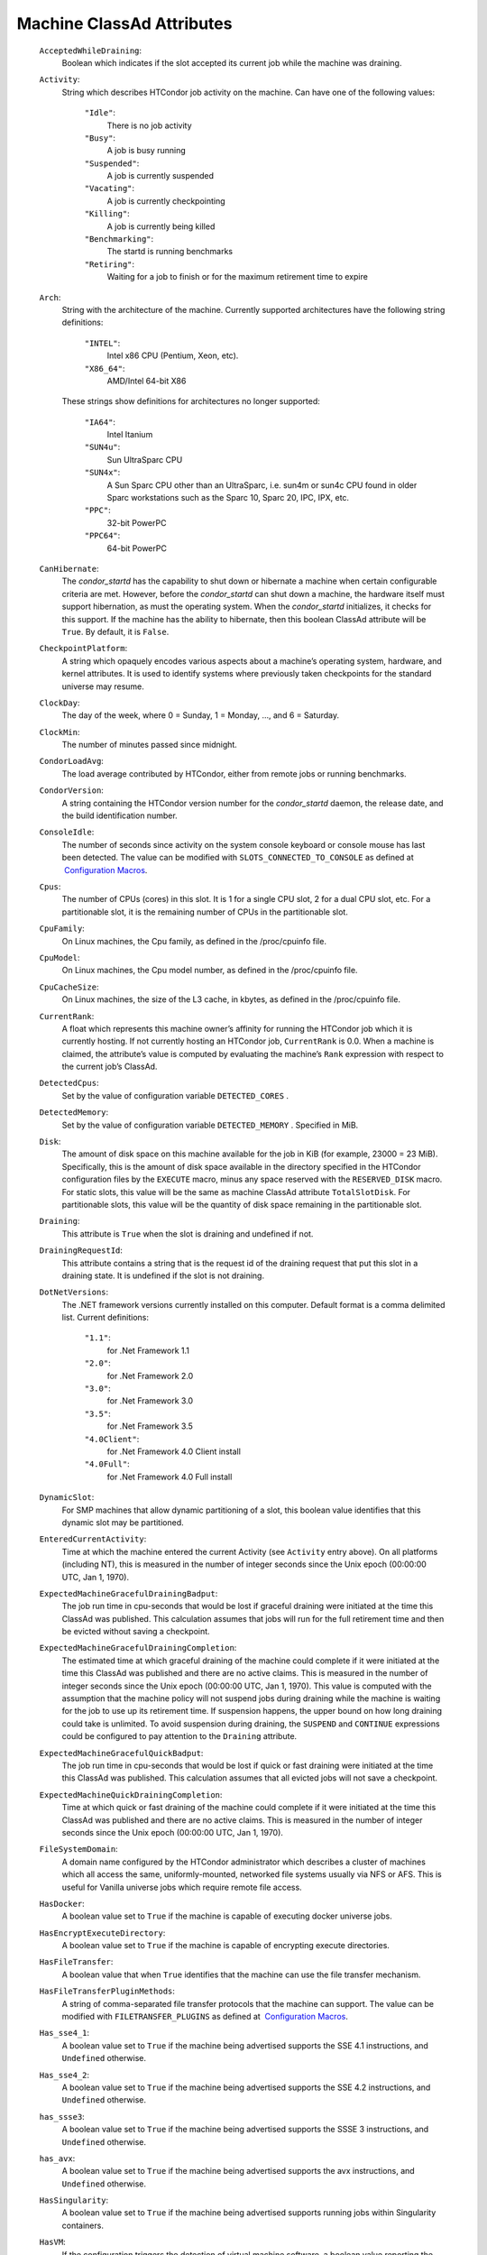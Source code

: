       

Machine ClassAd Attributes
==========================

 ``AcceptedWhileDraining``:
    Boolean which indicates if the slot accepted its current job while
    the machine was draining.
 ``Activity``:
    String which describes HTCondor job activity on the machine. Can
    have one of the following values:

     ``"Idle"``:
        There is no job activity
     ``"Busy"``:
        A job is busy running
     ``"Suspended"``:
        A job is currently suspended
     ``"Vacating"``:
        A job is currently checkpointing
     ``"Killing"``:
        A job is currently being killed
     ``"Benchmarking"``:
        The startd is running benchmarks
     ``"Retiring"``:
        Waiting for a job to finish or for the maximum retirement time
        to expire

 ``Arch``:
    String with the architecture of the machine. Currently supported
    architectures have the following string definitions:

     ``"INTEL"``:
        Intel x86 CPU (Pentium, Xeon, etc).
     ``"X86_64"``:
        AMD/Intel 64-bit X86

    These strings show definitions for architectures no longer
    supported:

     ``"IA64"``:
        Intel Itanium
     ``"SUN4u"``:
        Sun UltraSparc CPU
     ``"SUN4x"``:
        A Sun Sparc CPU other than an UltraSparc, i.e. sun4m or sun4c
        CPU found in older Sparc workstations such as the Sparc 10,
        Sparc 20, IPC, IPX, etc.
     ``"PPC"``:
        32-bit PowerPC
     ``"PPC64"``:
        64-bit PowerPC

 ``CanHibernate``:
    The *condor\_startd* has the capability to shut down or hibernate a
    machine when certain configurable criteria are met. However, before
    the *condor\_startd* can shut down a machine, the hardware itself
    must support hibernation, as must the operating system. When the
    *condor\_startd* initializes, it checks for this support. If the
    machine has the ability to hibernate, then this boolean ClassAd
    attribute will be ``True``. By default, it is ``False``.
 ``CheckpointPlatform``:
    A string which opaquely encodes various aspects about a machine’s
    operating system, hardware, and kernel attributes. It is used to
    identify systems where previously taken checkpoints for the standard
    universe may resume.
 ``ClockDay``:
    The day of the week, where 0 = Sunday, 1 = Monday, …, and 6 =
    Saturday.
 ``ClockMin``:
    The number of minutes passed since midnight.
 ``CondorLoadAvg``:
    The load average contributed by HTCondor, either from remote jobs or
    running benchmarks.
 ``CondorVersion``:
    A string containing the HTCondor version number for the
    *condor\_startd* daemon, the release date, and the build
    identification number.
 ``ConsoleIdle``:
    The number of seconds since activity on the system console keyboard
    or console mouse has last been detected. The value can be modified
    with ``SLOTS_CONNECTED_TO_CONSOLE`` as defined at  `Configuration
    Macros <../admin-manual/configuration-macros.html>`__.
 ``Cpus``:
    The number of CPUs (cores) in this slot. It is 1 for a single CPU
    slot, 2 for a dual CPU slot, etc. For a partitionable slot, it is
    the remaining number of CPUs in the partitionable slot.
 ``CpuFamily``:
    On Linux machines, the Cpu family, as defined in the /proc/cpuinfo
    file.
 ``CpuModel``:
    On Linux machines, the Cpu model number, as defined in the
    /proc/cpuinfo file.
 ``CpuCacheSize``:
    On Linux machines, the size of the L3 cache, in kbytes, as defined
    in the /proc/cpuinfo file.
 ``CurrentRank``:
    A float which represents this machine owner’s affinity for running
    the HTCondor job which it is currently hosting. If not currently
    hosting an HTCondor job, ``CurrentRank`` is 0.0. When a machine is
    claimed, the attribute’s value is computed by evaluating the
    machine’s ``Rank`` expression with respect to the current job’s
    ClassAd.
 ``DetectedCpus``:
    Set by the value of configuration variable ``DETECTED_CORES`` .
 ``DetectedMemory``:
    Set by the value of configuration variable ``DETECTED_MEMORY`` .
    Specified in MiB.
 ``Disk``:
    The amount of disk space on this machine available for the job in
    KiB (for example, 23000 = 23 MiB). Specifically, this is the amount
    of disk space available in the directory specified in the HTCondor
    configuration files by the ``EXECUTE`` macro, minus any space
    reserved with the ``RESERVED_DISK`` macro. For static slots, this
    value will be the same as machine ClassAd attribute
    ``TotalSlotDisk``. For partitionable slots, this value will be the
    quantity of disk space remaining in the partitionable slot.
 ``Draining``:
    This attribute is ``True`` when the slot is draining and undefined
    if not.
 ``DrainingRequestId``:
    This attribute contains a string that is the request id of the
    draining request that put this slot in a draining state. It is
    undefined if the slot is not draining.
 ``DotNetVersions``:
    The .NET framework versions currently installed on this computer.
    Default format is a comma delimited list. Current definitions:

     ``"1.1"``:
        for .Net Framework 1.1
     ``"2.0"``:
        for .Net Framework 2.0
     ``"3.0"``:
        for .Net Framework 3.0
     ``"3.5"``:
        for .Net Framework 3.5
     ``"4.0Client"``:
        for .Net Framework 4.0 Client install
     ``"4.0Full"``:
        for .Net Framework 4.0 Full install

 ``DynamicSlot``:
    For SMP machines that allow dynamic partitioning of a slot, this
    boolean value identifies that this dynamic slot may be partitioned.
 ``EnteredCurrentActivity``:
    Time at which the machine entered the current Activity (see
    ``Activity`` entry above). On all platforms (including NT), this is
    measured in the number of integer seconds since the Unix epoch
    (00:00:00 UTC, Jan 1, 1970).
 ``ExpectedMachineGracefulDrainingBadput``:
    The job run time in cpu-seconds that would be lost if graceful
    draining were initiated at the time this ClassAd was published. This
    calculation assumes that jobs will run for the full retirement time
    and then be evicted without saving a checkpoint.
 ``ExpectedMachineGracefulDrainingCompletion``:
    The estimated time at which graceful draining of the machine could
    complete if it were initiated at the time this ClassAd was published
    and there are no active claims. This is measured in the number of
    integer seconds since the Unix epoch (00:00:00 UTC, Jan 1, 1970).
    This value is computed with the assumption that the machine policy
    will not suspend jobs during draining while the machine is waiting
    for the job to use up its retirement time. If suspension happens,
    the upper bound on how long draining could take is unlimited. To
    avoid suspension during draining, the ``SUSPEND`` and ``CONTINUE``
    expressions could be configured to pay attention to the ``Draining``
    attribute.
 ``ExpectedMachineGracefulQuickBadput``:
    The job run time in cpu-seconds that would be lost if quick or fast
    draining were initiated at the time this ClassAd was published. This
    calculation assumes that all evicted jobs will not save a
    checkpoint.
 ``ExpectedMachineQuickDrainingCompletion``:
    Time at which quick or fast draining of the machine could complete
    if it were initiated at the time this ClassAd was published and
    there are no active claims. This is measured in the number of
    integer seconds since the Unix epoch (00:00:00 UTC, Jan 1, 1970).
 ``FileSystemDomain``:
    A domain name configured by the HTCondor administrator which
    describes a cluster of machines which all access the same,
    uniformly-mounted, networked file systems usually via NFS or AFS.
    This is useful for Vanilla universe jobs which require remote file
    access.
 ``HasDocker``:
    A boolean value set to ``True`` if the machine is capable of
    executing docker universe jobs.
 ``HasEncryptExecuteDirectory``:
    A boolean value set to ``True`` if the machine is capable of
    encrypting execute directories.
 ``HasFileTransfer``:
    A boolean value that when ``True`` identifies that the machine can
    use the file transfer mechanism.
 ``HasFileTransferPluginMethods``:
    A string of comma-separated file transfer protocols that the machine
    can support. The value can be modified with ``FILETRANSFER_PLUGINS``
    as defined at  `Configuration
    Macros <../admin-manual/configuration-macros.html>`__.
 ``Has_sse4_1``:
    A boolean value set to ``True`` if the machine being advertised
    supports the SSE 4.1 instructions, and ``Undefined`` otherwise.
 ``Has_sse4_2``:
    A boolean value set to ``True`` if the machine being advertised
    supports the SSE 4.2 instructions, and ``Undefined`` otherwise.
 ``has_ssse3``:
    A boolean value set to ``True`` if the machine being advertised
    supports the SSSE 3 instructions, and ``Undefined`` otherwise.
 ``has_avx``:
    A boolean value set to ``True`` if the machine being advertised
    supports the avx instructions, and ``Undefined`` otherwise.
 ``HasSingularity``:
    A boolean value set to ``True`` if the machine being advertised
    supports running jobs within Singularity containers.
 ``HasVM``:
    If the configuration triggers the detection of virtual machine
    software, a boolean value reporting the success thereof; otherwise
    undefined. May also become ``False`` if HTCondor determines that it
    can’t start a VM (even if the appropriate software is detected).
 ``IsWakeAble``:
    A boolean value that when ``True`` identifies that the machine has
    the capability to be woken into a fully powered and running state by
    receiving a Wake On LAN (WOL) packet. This ability is a function of
    the operating system, the network adapter in the machine (notably,
    wireless network adapters usually do not have this function), and
    BIOS settings. When the *condor\_startd* initializes, it tries to
    detect if the operating system and network adapter both support
    waking from hibernation by receipt of a WOL packet. The default
    value is ``False``.
 ``IsWakeEnabled``:
    If the hardware and software have the capacity to be woken into a
    fully powered and running state by receiving a Wake On LAN (WOL)
    packet, this feature can still be disabled via the BIOS or software.
    If BIOS or the operating system have disabled this feature, the
    *condor\_startd* sets this boolean attribute to ``False``.
 ``JobBusyTimeAvg``:
    The Average lifetime of all jobs, including transfer time. This is
    determined by measuring the lifetime of each *condor\_starter* that
    has exited. This attribute will be undefined until the first time a
    *condor\_starter* has exited.
 ``JobBusyTimeCount``:
    The total number of of jobs used to calulate the ``JobBusyTimeAvg``
    attribute. This is also the the total number times a
    *condor\_starter* has exited.
 ``JobBusyTimeMax``:
    The Maximum lifetime of all jobs, including transfer time. This is
    determined by measuring the lifetime of each *condor\_starter*\ s
    that has exited. This attribute will be undefined until the first
    time a *condor\_starter* has exited.
 ``JobBusyTimeMin``:
    The Minimum lifetime of all jobs, including transfer time. This is
    determined by measuring the lifetime of each *condor\_starter* that
    has exited. This attribute will be undefined until the first time a
    *condor\_starter* has exited.
 ``RecentJobBusyTimeAvg``:
    The Average lifetime of all jobs that have exited in the last 20
    minutes, including transfer time. This is determined by measuring
    the lifetime of each *condor\_starter* that has exited in the last
    20 minutes. This attribute will be undefined if no *condor\_starter*
    has exited in the last 20 minutes.
 ``RecentJobBusyTimeCount``:
    The total number of jobs used to calulate the
    ``RecentJobBusyTimeAvg`` attribute. This is also the the total
    number times a *condor\_starter* has exited in the last 20 minutes.
 ``RecentJobBusyTimeMax``:
    The Maximum lifetime of all jobs that have exited in the last 20
    minutes, including transfer time. This is determined by measuring
    the lifetime of each *condor\_starter*\ s that has exited in the
    last 20 minutes. This attribute will be undefined if no
    *condor\_starter* has exited in the last 20 minutes.
 ``RecentJobBusyTimeMin``:
    The Minimum lifetime of all jobs, including transfer time. This is
    determined by measuring the lifetime of each *condor\_starter* that
    has exited. This attribute will be undefined if no *condor\_starter*
    has exited in the last 20 minutes.
 ``JobDurationAvg``:
    The Average lifetime time of all jobs, not including time spent
    transferring files. This attribute will be undefined until the first
    time a job exits. Jobs that never start (because they fail to
    transfer input, for instance) will not be included in the average.
 ``JobDurationCount``:
    The total number of of jobs used to calulate the ``JobDurationAvg``
    attribute. This is also the the total number times a job has exited.
    Jobs that never start (because input transfer fails, for instance)
    are not included in the count.
 ``JobDurationMax``:
    The lifetime of the longest lived job that has exited. This
    attribute will be undefined until the first time a job exits.
 ``JobDurationMin``:
    The lifetime of the shortest lived job that has exited. This
    attribute will be undefined until the first time a job exits.
 ``RecentJobDurationAvg``:
    The Average lifetime time of all jobs, not including time spent
    transferring files, that have exited in the last 20 minutes. This
    attribute will be undefined if no job has exited in the last 20
    minutes.
 ``RecentJobDurationCount``:
    The total number of jobs used to calulate the
    ``RecentJobDurationAvg`` attribute. This is the total number of jobs
    that began execution and have exited in the last 20 minutes.
 ``RecentJobDurationMax``:
    The lifetime of the longest lived job that has exited in the last 20
    minutes. This attribute will be undefined if no job has exited in
    the last 20 minutes.
 ``RecentJobDurationMin``:
    The lifetime of the shortest lived job that has exited in the last
    20 minutes. This attribute will be undefined if no job has exited in
    the last 20 minutes.
 ``JobPreemptions``:
    The total number of times a running job has been preempted on this
    machine.
 ``JobRankPreemptions``:
    The total number of times a running job has been preempted on this
    machine due to the machine’s rank of jobs since the *condor\_startd*
    started running.
 ``JobStarts``:
    The total number of jobs which have been started on this machine
    since the *condor\_startd* started running.
 ``JobUserPrioPreemptions``:
    The total number of times a running job has been preempted on this
    machine based on a fair share allocation of the pool since the
    *condor\_startd* started running.
 ``JobVM_VCPUS``:
    An attribute defined if a vm universe job is running on this slot.
    Defined by the number of virtualized CPUs in the virtual machine.
 ``KeyboardIdle``:
    The number of seconds since activity on any keyboard or mouse
    associated with this machine has last been detected. Unlike
    ``ConsoleIdle``, ``KeyboardIdle`` also takes activity on
    pseudo-terminals into account. Pseudo-terminals have virtual
    keyboard activity from telnet and rlogin sessions. Note that
    ``KeyboardIdle`` will always be equal to or less than
    ``ConsoleIdle``. The value can be modified with
    ``SLOTS_CONNECTED_TO_KEYBOARD`` as defined at  `Configuration
    Macros <../admin-manual/configuration-macros.html>`__.
 ``KFlops``:
    Relative floating point performance as determined via a Linpack
    benchmark.
 ``LastDrainStartTime``:
    Time when draining of this *condor\_startd* was last initiated (e.g.
    due to *condor\_defrag* or *condor\_drain*).
 ``LastHeardFrom``:
    Time when the HTCondor central manager last received a status update
    from this machine. Expressed as the number of integer seconds since
    the Unix epoch (00:00:00 UTC, Jan 1, 1970). Note: This attribute is
    only inserted by the central manager once it receives the ClassAd.
    It is not present in the *condor\_startd* copy of the ClassAd.
    Therefore, you could not use this attribute in defining
    *condor\_startd* expressions (and you would not want to).
 ``LoadAvg``:
    A floating point number representing the current load average.
 ``Machine``:
    A string with the machine’s fully qualified host name.
 ``MachineMaxVacateTime``:
    An integer expression that specifies the time in seconds the machine
    will allow the job to gracefully shut down.
 ``MaxJobRetirementTime``:
    When the *condor\_startd* wants to kick the job off, a job which has
    run for less than this number of seconds will not be hard-killed.
    The *condor\_startd* will wait for the job to finish or to exceed
    this amount of time, whichever comes sooner. If the job vacating
    policy grants the job X seconds of vacating time, a preempted job
    will be soft-killed X seconds before the end of its retirement time,
    so that hard-killing of the job will not happen until the end of the
    retirement time if the job does not finish shutting down before
    then. This is an expression evaluated in the context of the job
    ClassAd, so it may refer to job attributes as well as machine
    attributes.
 ``Memory``:
    The amount of RAM in MiB in this slot. For static slots, this value
    will be the same as in ``TotalSlotMemory``. For a partitionable
    slot, this value will be the quantity remaining in the partitionable
    slot.
 ``Mips``:
    Relative integer performance as determined via a Dhrystone
    benchmark.
 ``MonitorSelfAge``:
    The number of seconds that this daemon has been running.
 ``MonitorSelfCPUUsage``:
    The fraction of recent CPU time utilized by this daemon.
 ``MonitorSelfImageSize``:
    The amount of virtual memory consumed by this daemon in KiB.
 ``MonitorSelfRegisteredSocketCount``:
    The current number of sockets registered by this daemon.
 ``MonitorSelfResidentSetSize``:
    The amount of resident memory used by this daemon in KiB.
 ``MonitorSelfSecuritySessions``:
    The number of open (cached) security sessions for this daemon.
 ``MonitorSelfTime``:
    The time, represented as the number of second elapsed since the Unix
    epoch (00:00:00 UTC, Jan 1, 1970), at which this daemon last checked
    and set the attributes with names that begin with the string
    ``MonitorSelf``.
 ``MyAddress``:
    String with the IP and port address of the *condor\_startd* daemon
    which is publishing this machine ClassAd. When using CCB,
    *condor\_shared\_port*, and/or an additional private network
    interface, that information will be included here as well.
 ``MyType``:
    The ClassAd type; always set to the literal string ``"Machine"``.
 ``Name``:
    The name of this resource; typically the same value as the
    ``Machine`` attribute, but could be customized by the site
    administrator. On SMP machines, the *condor\_startd* will divide the
    CPUs up into separate slots, each with with a unique name. These
    names will be of the form “slot#@full.hostname”, for example,
    “slot1@vulture.cs.wisc.edu”, which signifies slot number 1 from
    vulture.cs.wisc.edu.
 ``Offline<name>``:
    A string that lists specific instances of a user-defined machine
    resource, identified by ``name``. Each instance is currently
    unavailable for purposes of match making.
 ``OfflineUniverses``:
    A ClassAd list that specifies which job universes are presently
    offline, both as strings and as the corresponding job universe
    number. Could be used the the startd to refuse to start jobs in
    offline universes:

    ::

        START = OfflineUniverses is undefined || (! member( JobUniverse, OfflineUniverses ))

    May currently only contain ``"VM"`` and ``13``.

 ``OpSys``:
    String describing the operating system running on this machine.
    Currently supported operating systems have the following string
    definitions:

     ``"LINUX"``:
        for LINUX 2.0.x, LINUX 2.2.x, LINUX 2.4.x, LINUX 2.6.x, or LINUX
        3.10.0 kernel systems, as well as Scientific Linux, Ubuntu
        versions 14.04, and Debian 7.0 (wheezy) and 8.0 (jessie)
     ``"OSX"``:
        for Darwin
     ``"FREEBSD7"``:
        for FreeBSD 7
     ``"FREEBSD8"``:
        for FreeBSD 8
     ``"WINDOWS"``:
        for all versions of Windows
     ``"SOLARIS5.10"``:
        for Solaris 2.10 or 5.10
     ``"SOLARIS5.11"``:
        for Solaris 2.11 or 5.11

    These strings show definitions for operating systems no longer
    supported:

     ``"SOLARIS28"``:
        for Solaris 2.8 or 5.8
     ``"SOLARIS29"``:
        for Solaris 2.9 or 5.9

 ``OpSysAndVer``:
    A string indicating an operating system and a version number.

    For Linux operating systems, it is the value of the ``OpSysName``
    attribute concatenated with the string version of the
    ``OpSysMajorVer`` attribute:

     ``"RedHat5"``:
        for RedHat Linux version 5
     ``"RedHat6"``:
        for RedHat Linux version 6
     ``"RedHat7"``:
        for RedHat Linux version 7
     ``"Fedora16"``:
        for Fedora Linux version 16
     ``"Debian6"``:
        for Debian Linux version 6
     ``"Debian7"``:
        for Debian Linux version 7
     ``"Debian8"``:
        for Debian Linux version 8
     ``"Debian9"``:
        for Debian Linux version 9
     ``"Ubuntu14"``:
        for Ubuntu 14.04
     ``"SL5"``:
        for Scientific Linux version 5
     ``"SL6"``:
        for Scientific Linux version 6
     ``"SLFermi5"``:
        for Fermi’s Scientific Linux version 5
     ``"SLFermi6"``:
        for Fermi’s Scientific Linux version 6
     ``"SLCern5"``:
        for CERN’s Scientific Linux version 5
     ``"SLCern6"``:
        for CERN’s Scientific Linux version 6

    For MacOS operating systems, it is the value of the
    ``OpSysShortName`` attribute concatenated with the string version of
    the ``OpSysVer`` attribute:

     ``"MacOSX605"``:
        for MacOS version 10.6.5 (Snow Leopard)
     ``"MacOSX703"``:
        for MacOS version 10.7.3 (Lion)

    For BSD operating systems, it is the value of the ``OpSysName``
    attribute concatenated with the string version of the
    ``OpSysMajorVer`` attribute:

     ``"FREEBSD7"``:
        for FreeBSD version 7
     ``"FREEBSD8"``:
        for FreeBSD version 8

    For Solaris Unix operating systems, it is the same value as the
    ``OpSys`` attribute:

     ``"SOLARIS5.10"``:
        for Solaris 2.10 or 5.10
     ``"SOLARIS5.11"``:
        for Solaris 2.11 or 5.11

    For Windows operating systems, it is the value of the ``OpSys``
    attribute concatenated with the string version of the
    ``OpSysMajorVer`` attribute:

     ``"WINDOWS500"``:
        for Windows 2000
     ``"WINDOWS501"``:
        for Windows XP
     ``"WINDOWS502"``:
        for Windows Server 2003
     ``"WINDOWS600"``:
        for Windows Vista
     ``"WINDOWS601"``:
        for Windows 7

 ``OpSysLegacy``:
    A string that holds the long-standing values for the ``OpSys``
    attribute. Currently supported operating systems have the following
    string definitions:

     ``"LINUX"``:
        for LINUX 2.0.x, LINUX 2.2.x, LINUX 2.4.x, LINUX 2.6.x, or LINUX
        3.10.0 kernel systems, as well as Scientific Linux, Ubuntu
        versions 14.04, and Debian 7 and 8
     ``"OSX"``:
        for Darwin
     ``"FREEBSD7"``:
        for FreeBSD version 7
     ``"FREEBSD8"``:
        for FreeBSD version 8
     ``"SOLARIS5.10"``:
        for Solaris 2.10 or 5.10
     ``"SOLARIS5.11"``:
        for Solaris 2.11 or 5.11
     ``"WINDOWS"``:
        for all versions of Windows

 ``OpSysLongName``:
    A string giving a full description of the operating system. For
    Linux platforms, this is generally the string taken from
    ``/etc/hosts``, with extra characters stripped off Debian versions.

     ``"Red Hat Enterprise Linux Server release 5.7 (Tikanga)"``:
        for RedHat Linux version 5
     ``"Red Hat Enterprise Linux Server release 6.2 (Santiago)"``:
        for RedHat Linux version 6
     ``"Red Hat Enterprise Linux Server release 7.0 (Maipo)"``:
        for RedHat Linux version 7.0
     ``"Ubuntu 14.04.1 LTS"``:
        for Ubuntu 14.04 point release 1
     ``"Debian GNU/Linux 7"``:
        for Debian 7.0 (wheezy)
     ``"Debian GNU/Linux 8"``:
        for Debian 8.0 (jessie)
     ``"Fedora release 16 (Verne)"``:
        for Fedora Linux version 16
     ``"MacOSX 6.5"``:
        for MacOS version 10.6.5 (Snow Leopard)
     ``"MacOSX 7.3"``:
        for MacOS version 10.7.3 (Lion)
     ``"FreeBSD8.2-RELEASE-p3"``:
        for FreeBSD version 8
     ``"SOLARIS5.10"``:
        for Solaris 2.10 or 5.10
     ``"SOLARIS5.11"``:
        for Solaris 2.11 or 5.11
     ``"Windows XP SP3"``:
        for Windows XP
     ``"Windows 7 SP2"``:
        for Windows 7

 ``OpSysMajorVer``:
    An integer value representing the major version of the operating
    system.

     ``5``:
        for RedHat Linux version 5 and derived platforms such as
        Scientific Linux
     ``6``:
        for RedHat Linux version 6 and derived platforms such as
        Scientific Linux
     ``7``:
        for RedHat Linux version 7
     ``14``:
        for Ubuntu 14.04
     ``7``:
        for Debian 7
     ``8``:
        for Debian 8
     ``16``:
        for Fedora Linux version 16
     ``6``:
        for MacOS version 10.6.5 (Snow Leopard)
     ``7``:
        for MacOS version 10.7.3 (Lion)
     ``7``:
        for FreeBSD version 7
     ``8``:
        for FreeBSD version 8
     ``5``:
        for Solaris 2.10, 5.10, 2.11, or 5.11
     ``501``:
        for Windows XP
     ``600``:
        for Windows Vista
     ``601``:
        for Windows 7

 ``OpSysName``:
    A string containing a terse description of the operating system.

     ``"RedHat"``:
        for RedHat Linux version 6 and 7
     ``"Fedora"``:
        for Fedora Linux version 16
     ``"Ubuntu"``:
        for Ubuntu versions 14.04
     ``"Debian"``:
        for Debian versions 7 and 8
     ``"SnowLeopard"``:
        for MacOS version 10.6.5 (Snow Leopard)
     ``"Lion"``:
        for MacOS version 10.7.3 (Lion)
     ``"FREEBSD"``:
        for FreeBSD version 7 or 8
     ``"SOLARIS5.10"``:
        for Solaris 2.10 or 5.10
     ``"SOLARIS5.11"``:
        for Solaris 2.11 or 5.11
     ``"WindowsXP"``:
        for Windows XP
     ``"WindowsVista"``:
        for Windows Vista
     ``"Windows7"``:
        for Windows 7
     ``"SL"``:
        for Scientific Linux
     ``"SLFermi"``:
        for Fermi’s Scientific Linux
     ``"SLCern"``:
        for CERN’s Scientific Linux

 ``OpSysShortName``:
    A string containing a short name for the operating system.

     ``"RedHat"``:
        for RedHat Linux version 5, 6 or 7
     ``"Fedora"``:
        for Fedora Linux version 16
     ``"Debian"``:
        for Debian Linux version 6 or 7 or 8
     ``"Ubuntu"``:
        for Ubuntu versions 14.04
     ``"MacOSX"``:
        for MacOS version 10.6.5 (Snow Leopard) or for MacOS version
        10.7.3 (Lion)
     ``"FreeBSD"``:
        for FreeBSD version 7 or 8
     ``"SOLARIS5.10"``:
        for Solaris 2.10 or 5.10
     ``"SOLARIS5.11"``:
        for Solaris 2.11 or 5.11
     ``"XP"``:
        for Windows XP
     ``"Vista"``:
        for Windows Vista
     ``"7"``:
        for Windows 7
     ``"SL"``:
        for Scientific Linux
     ``"SLFermi"``:
        for Fermi’s Scientific Linux
     ``"SLCern"``:
        for CERN’s Scientific Linux

 ``OpSysVer``:
    An integer value representing the operating system version number.

     ``700``:
        for RedHat Linux version 7.0
     ``602``:
        for RedHat Linux version 6.2
     ``1600``:
        for Fedora Linux version 16.0
     ``1404``:
        for Ubuntu 14.04
     ``700``:
        for Debian 7.0
     ``800``:
        for Debian 8.0
     ``704``:
        for FreeBSD version 7.4
     ``802``:
        for FreeBSD version 8.2
     ``605``:
        for MacOS version 10.6.5 (Snow Leopard)
     ``703``:
        for MacOS version 10.7.3 (Lion)
     ``500``:
        for Windows 2000
     ``501``:
        for Windows XP
     ``502``:
        for Windows Server 2003
     ``600``:
        for Windows Vista or Windows Server 2008
     ``601``:
        for Windows 7 or Windows Server 2008

 ``PartitionableSlot``:
    For SMP machines, a boolean value identifying that this slot may be
    partitioned.
 ``RecentJobPreemptions``:
    The total number of jobs which have been preempted from this machine
    in the last twenty minutes.
 ``RecentJobRankPreemptions``:
    The total number of times a running job has been preempted on this
    machine due to the machine’s rank of jobs in the last twenty
    minutes.
 ``RecentJobStarts``:
    The total number of jobs which have been started on this machine in
    the last twenty minutes.
 ``RecentJobUserPrio``:
    The total number of times a running job has been preempted on this
    machine based on a fair share allocation of the pool in the last
    twenty minutes.
 ``Requirements``:
    A boolean, which when evaluated within the context of the machine
    ClassAd and a job ClassAd, must evaluate to TRUE before HTCondor
    will allow the job to use this machine.
 ``RetirementTimeRemaining``:
    An integer number of seconds after ``MyCurrentTime`` when the
    running job can be evicted. ``MaxJobRetirementTime`` is the
    expression of how much retirement time the machine offers to new
    jobs, whereas ``RetirementTimeRemaining`` is the negotiated amount
    of time remaining for the current running job. This may be less than
    the amount offered by the machine’s ``MaxJobRetirementTime``
    expression, because the job may ask for less.
 ``SingularityVersion``:
    A string containing the version of Singularity available, if the
    machine being advertised supports running jobs within a Singularity
    container (see ``HasSingularity``).
 ``SlotID``:
    For SMP machines, the integer that identifies the slot. The value
    will be X for the slot with

    ::

        name="slotX@full.hostname"

    For non-SMP machines with one slot, the value will be 1.

 ``SlotType``:
    For SMP machines with partitionable slots, the partitionable slot
    will have this attribute set to ``"Partitionable"``, and all dynamic
    slots will have this attribute set to ``"Dynamic"``.
 ``SlotWeight``:
    This specifies the weight of the slot when calculating usage,
    computing fair shares, and enforcing group quotas. For example,
    claiming a slot with ``SlotWeight = 2`` is equivalent to claiming
    two ``SlotWeight = 1`` slots. See the description of ``SlotWeight``
    on page \ `Configuration
    Macros <../admin-manual/configuration-macros.html>`__.
 ``StartdIpAddr``:
    String with the IP and port address of the *condor\_startd* daemon
    which is publishing this machine ClassAd. When using CCB,
    *condor\_shared\_port*, and/or an additional private network
    interface, that information will be included here as well.
 ``State``:
    String which publishes the machine’s HTCondor state. Can be:

     ``"Owner"``:
        The machine owner is using the machine, and it is unavailable to
        HTCondor.
     ``"Unclaimed"``:
        The machine is available to run HTCondor jobs, but a good match
        is either not available or not yet found.
     ``"Matched"``:
        The HTCondor central manager has found a good match for this
        resource, but an HTCondor scheduler has not yet claimed it.
     ``"Claimed"``:
        The machine is claimed by a remote *condor\_schedd* and is
        probably running a job.
     ``"Preempting"``:
        An HTCondor job is being preempted (possibly via checkpointing)
        in order to clear the machine for either a higher priority job
        or because the machine owner wants the machine back.
     ``"Drained"``:
        This slot is not accepting jobs, because the machine is being
        drained.

 ``TargetType``:
    Describes what type of ClassAd to match with. Always set to the
    string literal ``"Job"``, because machine ClassAds always want to be
    matched with jobs, and vice-versa.
 ``TotalCondorLoadAvg``:
    The load average contributed by HTCondor summed across all slots on
    the machine, either from remote jobs or running benchmarks.
 ``TotalCpus``:
    The number of CPUs (cores) that are on the machine. This is in
    contrast with ``Cpus``, which is the number of CPUs in the slot.
 ``TotalDisk``:
    The quantity of disk space in KiB available across the machine (not
    the slot). For partitionable slots, where there is one partitionable
    slot per machine, this value will be the same as machine ClassAd
    attribute ``TotalSlotDisk``.
 ``TotalLoadAvg``:
    A floating point number representing the current load average summed
    across all slots on the machine.
 ``TotalMachineDrainingBadput``:
    The total job runtime in cpu-seconds that has been lost due to job
    evictions caused by draining since this *condor\_startd* began
    executing. In this calculation, it is assumed that jobs are evicted
    without checkpointing.
 ``TotalMachineDrainingUnclaimedTime``:
    The total machine-wide time in cpu-seconds that has not been used
    (i.e. not matched to a job submitter) due to draining since this
    *condor\_startd* began executing.
 ``TotalMemory``:
    The quantity of RAM in MiB available across the machine (not the
    slot). For partitionable slots, where there is one partitionable
    slot per machine, this value will be the same as machine ClassAd
    attribute ``TotalSlotMemory``.
 ``TotalSlotCpus``:
    The number of CPUs (cores) in this slot. For static slots, this
    value will be the same as in ``Cpus``.
 ``TotalSlotDisk``:
    The quantity of disk space in KiB given to this slot. For static
    slots, this value will be the same as machine ClassAd attribute
    ``Disk``. For partitionable slots, where there is one partitionable
    slot per machine, this value will be the same as machine ClassAd
    attribute ``TotalDisk``.
 ``TotalSlotMemory``:
    The quantity of RAM in MiB given to this slot. For static slots,
    this value will be the same as machine ClassAd attribute ``Memory``.
    For partitionable slots, where there is one partitionable slot per
    machine, this value will be the same as machine ClassAd attribute
    ``TotalMemory``.
 ``TotalSlots``:
    A sum of the static slots, partitionable slots, and dynamic slots on
    the machine at the current time.
 ``TotalTimeBackfillBusy``:
    The number of seconds that this machine (slot) has accumulated
    within the backfill busy state and activity pair since the
    *condor\_startd* began executing. This attribute will only be
    defined if it has a value greater than 0.
 ``TotalTimeBackfillIdle``:
    The number of seconds that this machine (slot) has accumulated
    within the backfill idle state and activity pair since the
    *condor\_startd* began executing. This attribute will only be
    defined if it has a value greater than 0.
 ``TotalTimeBackfillKilling``:
    The number of seconds that this machine (slot) has accumulated
    within the backfill killing state and activity pair since the
    *condor\_startd* began executing. This attribute will only be
    defined if it has a value greater than 0.
 ``TotalTimeClaimedBusy``:
    The number of seconds that this machine (slot) has accumulated
    within the claimed busy state and activity pair since the
    *condor\_startd* began executing. This attribute will only be
    defined if it has a value greater than 0.
 ``TotalTimeClaimedIdle``:
    The number of seconds that this machine (slot) has accumulated
    within the claimed idle state and activity pair since the
    *condor\_startd* began executing. This attribute will only be
    defined if it has a value greater than 0.
 ``TotalTimeClaimedRetiring``:
    The number of seconds that this machine (slot) has accumulated
    within the claimed retiring state and activity pair since the
    *condor\_startd* began executing. This attribute will only be
    defined if it has a value greater than 0.
 ``TotalTimeClaimedSuspended``:
    The number of seconds that this machine (slot) has accumulated
    within the claimed suspended state and activity pair since the
    *condor\_startd* began executing. This attribute will only be
    defined if it has a value greater than 0.
 ``TotalTimeMatchedIdle``:
    The number of seconds that this machine (slot) has accumulated
    within the matched idle state and activity pair since the
    *condor\_startd* began executing. This attribute will only be
    defined if it has a value greater than 0.
 ``TotalTimeOwnerIdle``:
    The number of seconds that this machine (slot) has accumulated
    within the owner idle state and activity pair since the
    *condor\_startd* began executing. This attribute will only be
    defined if it has a value greater than 0.
 ``TotalTimePreemptingKilling``:
    The number of seconds that this machine (slot) has accumulated
    within the preempting killing state and activity pair since the
    *condor\_startd* began executing. This attribute will only be
    defined if it has a value greater than 0.
 ``TotalTimePreemptingVacating``:
    The number of seconds that this machine (slot) has accumulated
    within the preempting vacating state and activity pair since the
    *condor\_startd* began executing. This attribute will only be
    defined if it has a value greater than 0.
 ``TotalTimeUnclaimedBenchmarking``:
    The number of seconds that this machine (slot) has accumulated
    within the unclaimed benchmarking state and activity pair since the
    *condor\_startd* began executing. This attribute will only be
    defined if it has a value greater than 0.
 ``TotalTimeUnclaimedIdle``:
    The number of seconds that this machine (slot) has accumulated
    within the unclaimed idle state and activity pair since the
    *condor\_startd* began executing. This attribute will only be
    defined if it has a value greater than 0.
 ``UidDomain``:
    a domain name configured by the HTCondor administrator which
    describes a cluster of machines which all have the same ``passwd``
    file entries, and therefore all have the same logins.
 ``VirtualMemory``:
    The amount of currently available virtual memory (swap space)
    expressed in KiB. On Linux platforms, it is the sum of paging space
    and physical memory, which more accurately represents the virtual
    memory size of the machine.
 ``VM_AvailNum``:
    The maximum number of vm universe jobs that can be started on this
    machine. This maximum is set by the configuration variable
    ``VM_MAX_NUMBER`` .
 ``VM_Guest_Mem``:
    An attribute defined if a vm universe job is running on this slot.
    Defined by the amount of memory in use by the virtual machine, given
    in Mbytes.
 ``VM_Memory``:
    Gives the amount of memory available for starting additional VM jobs
    on this machine, given in Mbytes. The maximum value is set by the
    configuration variable ``VM_MEMORY`` .
 ``VM_Networking``:
    A boolean value indicating whether networking is allowed for virtual
    machines on this machine.
 ``VM_Type``:
    The type of virtual machine software that can run on this machine.
    The value is set by the configuration variable ``VM_TYPE`` .
 ``VMOfflineReason``:
    The reason the VM universe went offline (usually because a VM
    universe job failed to launch).
 ``VMOfflineTime``:
    The time that the VM universe went offline.
 ``WindowsBuildNumber``:
    An integer, extracted from the platform type, representing a build
    number for a Windows operating system. This attribute only exists on
    Windows machines.
 ``WindowsMajorVersion``:
    An integer, extracted from the platform type, representing a major
    version number (currently 5 or 6) for a Windows operating system.
    This attribute only exists on Windows machines.
 ``WindowsMinorVersion``:
    An integer, extracted from the platform type, representing a minor
    version number (currently 0, 1, or 2) for a Windows operating
    system. This attribute only exists on Windows machines.

In addition, there are a few attributes that are automatically inserted
into the machine ClassAd whenever a resource is in the Claimed state:

 ``ClientMachine``:
    The host name of the machine that has claimed this resource
 ``RemoteAutoregroup``:
    A boolean attribute which is ``True`` if this resource was claimed
    via negotiation when the configuration variable
    ``GROUP_AUTOREGROUP`` is ``True``. It is ``False`` otherwise.
 ``RemoteGroup``:
    The accounting group name corresponding to the submitter that
    claimed this resource.
 ``RemoteNegotiatingGroup``:
    The accounting group name under which this resource negotiated when
    it was claimed. This attribute will frequently be the same as
    attribute ``RemoteGroup``, but it may differ in cases such as when
    configuration variable ``GROUP_AUTOREGROUP`` is ``True``, in which
    case it will have the name of the root group, identified as
    ``<none>``.
 ``RemoteOwner``:
    The name of the user who originally claimed this resource.
 ``RemoteUser``:
    The name of the user who is currently using this resource. In
    general, this will always be the same as the ``RemoteOwner``, but in
    some cases, a resource can be claimed by one entity that hands off
    the resource to another entity which uses it. In that case,
    ``RemoteUser`` would hold the name of the entity currently using the
    resource, while ``RemoteOwner`` would hold the name of the entity
    that claimed the resource.
 ``PreemptingOwner``:
    The name of the user who is preempting the job that is currently
    running on this resource.
 ``PreemptingUser``:
    The name of the user who is preempting the job that is currently
    running on this resource. The relationship between
    ``PreemptingUser`` and ``PreemptingOwner`` is the same as the
    relationship between ``RemoteUser`` and ``RemoteOwner``.
 ``PreemptingRank``:
    A float which represents this machine owner’s affinity for running
    the HTCondor job which is waiting for the current job to finish or
    be preempted. If not currently hosting an HTCondor job,
    ``PreemptingRank`` is undefined. When a machine is claimed and there
    is already a job running, the attribute’s value is computed by
    evaluating the machine’s ``Rank`` expression with respect to the
    preempting job’s ClassAd.
 ``TotalClaimRunTime``:
    A running total of the amount of time (in seconds) that all jobs
    (under the same claim) ran (have spent in the Claimed/Busy state).
 ``TotalClaimSuspendTime``:
    A running total of the amount of time (in seconds) that all jobs
    (under the same claim) have been suspended (in the Claimed/Suspended
    state).
 ``TotalJobRunTime``:
    A running total of the amount of time (in seconds) that a single job
    ran (has spent in the Claimed/Busy state).
 ``TotalJobSuspendTime``:
    A running total of the amount of time (in seconds) that a single job
    has been suspended (in the Claimed/Suspended state).

There are a few attributes that are only inserted into the machine
ClassAd if a job is currently executing. If the resource is claimed but
no job are running, none of these attributes will be defined.

 ``JobId``:
    The job’s identifier (for example, 152.3), as seen from *condor\_q*
    on the submitting machine.
 ``JobStart``:
    The time stamp in integer seconds of when the job began executing,
    since the Unix epoch (00:00:00 UTC, Jan 1, 1970). For idle machines,
    the value is ``UNDEFINED``.
 ``LastPeriodicCheckpoint``:
    If the job has performed a periodic checkpoint, this attribute will
    be defined and will hold the time stamp of when the last periodic
    checkpoint was begun. If the job has yet to perform a periodic
    checkpoint, or cannot checkpoint at all, the
    ``LastPeriodicCheckpoint`` attribute will not be defined.

There are a few attributes that are applicable to machines that are
offline, that is, hibernating.

 ``MachineLastMatchTime``:
    The Unix epoch time when this offline ClassAd would have been
    matched to a job, if the machine were online. In addition, the slot1
    ClassAd of a multi-slot machine will have
    ``slot<X>_MachineLastMatchTime`` defined, where ``<X>`` is replaced
    by the slot id of each of the slots with ``MachineLastMatchTime``
    defined.
 ``Offline``:
    A boolean value, that when ``True``, indicates this machine is in an
    offline state in the *condor\_collector*. Such ClassAds are stored
    persistently, such that they will continue to exist after the
    *condor\_collector* restarts.
 ``Unhibernate``:
    A boolean expression that specifies when a hibernating machine
    should be woken up, for example, by *condor\_rooster*.

For machines with user-defined or custom resource specifications,
including GPUs, the following attributes will be in the ClassAd for each
slot. In the name of the attribute, ``<name>`` is substituted with the
configured name given to the resource.

 ``Assigned<name>``:
    A space separated list that identifies which of these resources are
    currently assigned to slots.
 ``Offline<name>``:
    A space separated list that indicates which of these resources is
    unavailable for match making.
 ``Total<name>``:
    An integer quantity of the total number of these resources.

For machines with custom resource specifications that include GPUs, the
following attributes may be in the ClassAd for each slot, depending on
the value of configuration variable ``MACHINE_RESOURCE_INVENTORY_GPUs``
and what GPUs are detected. In the name of the attribute, ``<name>`` is
substituted with the *prefix string* assigned for the GPU.

 ``<name>BoardTempC``:
    For NVIDIA devices, a dynamic attribute representing the temperature
    in Celsius of the board containing the GPU.
 ``<name>Capability``:
    The CUDA-defined capability for the GPU.
 ``<name>ClockMhz``:
    For CUDA or Open CL devices, the integer clocking speed of the GPU
    in MHz.
 ``<name>ComputeUnits``:
    For CUDA or Open CL devices, the integer number of compute units per
    GPU.
 ``<name>CoresPerCU``:
    For CUDA devices, the integer number of cores per compute unit.
 ``<name>DeviceName``:
    For CUDA or Open CL devices, a string representing the
    manufacturer’s proprietary device name.
 ``<name>DieTempC``:
    For NVIDIA devices, a dynamic attribute representing the temperature
    in Celsius of the GPU die.
 ``<name>DriverVersion``:
    For CUDA devices, a string representing the manufacturer’s driver
    version.
 ``<name>ECCEnabled``:
    For CUDA or Open CL devices, a boolean value representing whether
    error correction is enabled.
 ``<name>EccErrorsDoubleBit``:
    For NVIDIA devices, a count of the number of double bit errors
    detected for this GPU.
 ``<name>EccErrorsSingleBit``:
    For NVIDIA devices, a count of the number of single bit errors
    detected for this GPU.
 ``<name>FanSpeedPct``:
    For NVIDIA devices, a value between 0 and 100 (inclusive), used to
    represent the level of fan operation as percentage of full fan
    speed.
 ``<name>GlobalMemoryMb``:
    For CUDA or Open CL devices, the quantity of memory in Mbytes in
    this GPU.
 ``<name>OpenCLVersion``:
    For Open CL devices, a string representing the manufacturer’s
    version number.
 ``<name>RuntimeVersion``:
    For CUDA devices, a string representing the manufacturer’s version
    number.

The following attributes are advertised for a machine in which
partitionable slot preemption is enabled.

 ``ChildAccountingGroup``:
    A ClassAd list containing the values of the ``AccountingGroup``
    attribute for each dynamic slot of the partitionable slot.
 ``ChildActivity``:
    A ClassAd list containing the values of the ``Activity`` attribute
    for each dynamic slot of the partitionable slot.
 ``ChildCpus``:
    A ClassAd list containing the values of the ``Cpus`` attribute for
    each dynamic slot of the partitionable slot.
 ``ChildCurrentRank``:
    A ClassAd list containing the values of the ``CurrentRank``
    attribute for each dynamic slot of the partitionable slot.
 ``ChildEnteredCurrentState``:
    A ClassAd list containing the values of the ``EnteredCurrentState``
    attribute for each dynamic slot of the partitionable slot.
 ``ChildMemory``:
    A ClassAd list containing the values of the ``Memory`` attribute for
    each dynamic slot of the partitionable slot.
 ``ChildName``:
    A ClassAd list containing the values of the ``Name`` attribute for
    each dynamic slot of the partitionable slot.
 ``ChildRemoteOwner``:
    A ClassAd list containing the values of the ``RemoteOwner``
    attribute for each dynamic slot of the partitionable slot.
 ``ChildRemoteUser``:
    A ClassAd list containing the values of the ``RemoteUser`` attribute
    for each dynamic slot of the partitionable slot.
 ``ChildRetirementTimeRemaining``:
    A ClassAd list containing the values of the
    ``RetirementTimeRemaining`` attribute for each dynamic slot of the
    partitionable slot.
 ``ChildState``:
    A ClassAd list containing the values of the ``State`` attribute for
    each dynamic slot of the partitionable slot.
 ``PslotRollupInformation``:
    A boolean value set to ``True`` in both the partitionable and
    dynamic slots, when configuration variable
    ``ADVERTISE_PSLOT_ROLLUP_INFORMATION`` is ``True``, such that the
    *condor\_negotiator* knows when partitionable slot preemption is
    possible and can directly preempt a dynamic slot when appropriate.

Finally, the single attribute, ``CurrentTime``, is defined by the
ClassAd environment.

 ``CurrentTime``:
    Evaluates to the the number of integer seconds since the Unix epoch
    (00:00:00 UTC, Jan 1, 1970).

      
